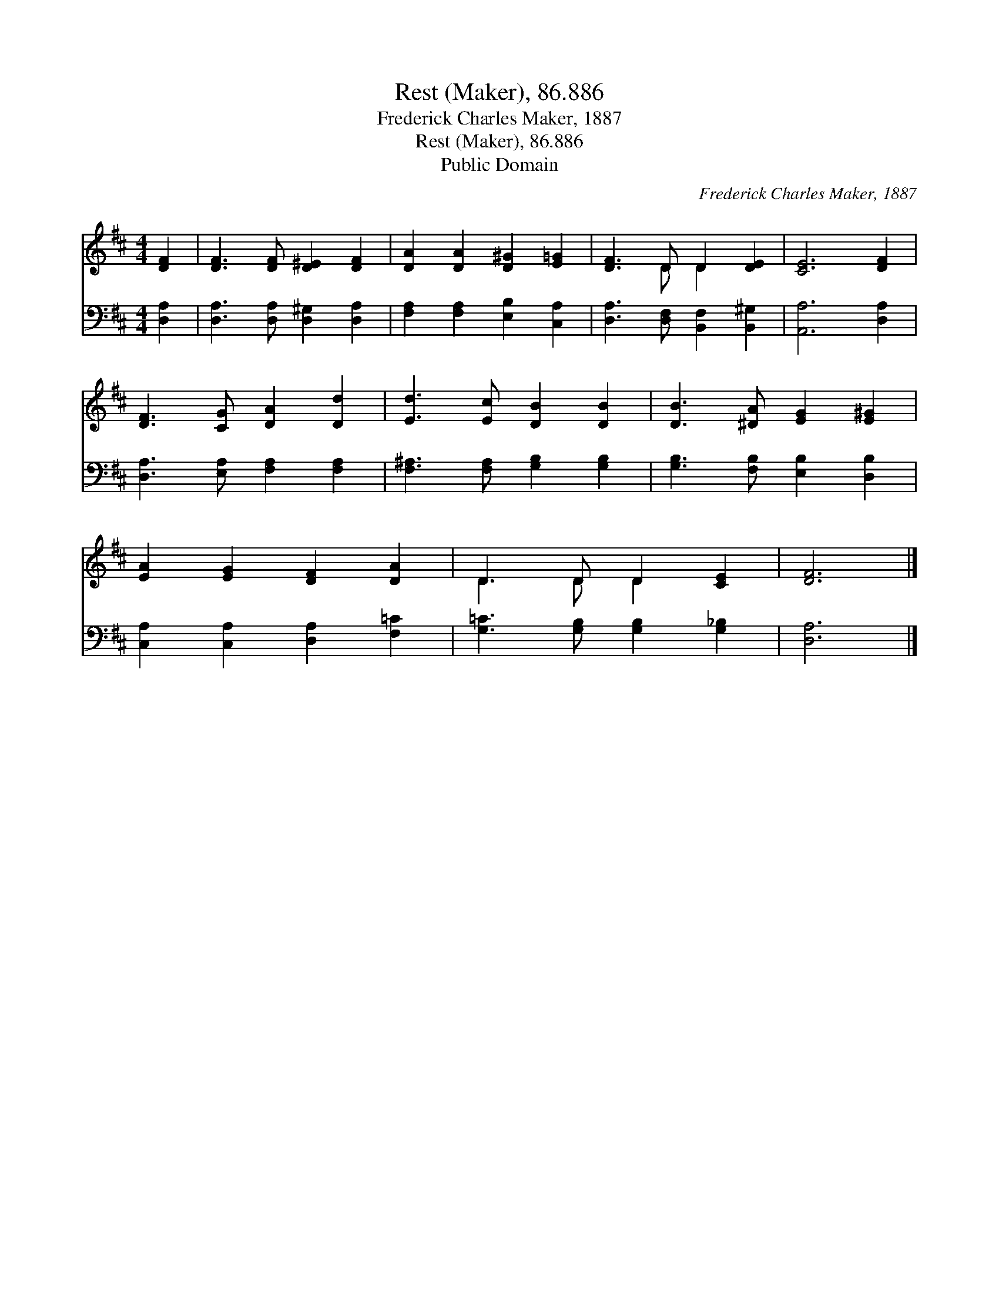 X:1
T:Rest (Maker), 86.886
T:Frederick Charles Maker, 1887
T:Rest (Maker), 86.886
T:Public Domain
C:Frederick Charles Maker, 1887
Z:Public Domain
%%score ( 1 2 ) 3
L:1/8
M:4/4
K:D
V:1 treble 
V:2 treble 
V:3 bass 
V:1
 [DF]2 | [DF]3 [DF] [D^E]2 [DF]2 | [DA]2 [DA]2 [D^G]2 [E=G]2 | [DF]3 D D2 [DE]2 | [CE]6 [DF]2 | %5
 [DF]3 [CG] [DA]2 [Dd]2 | [Ed]3 [Ec] [DB]2 [DB]2 | [DB]3 [^DA] [EG]2 [E^G]2 | %8
 [EA]2 [EG]2 [DF]2 [DA]2 | D3 D D2 [CE]2 | [DF]6 |] %11
V:2
 x2 | x8 | x8 | x3 D D2 x2 | x8 | x8 | x8 | x8 | x8 | D3 D D2 x2 | x6 |] %11
V:3
 [D,A,]2 | [D,A,]3 [D,A,] [D,^G,]2 [D,A,]2 | [F,A,]2 [F,A,]2 [E,B,]2 [C,A,]2 | %3
 [D,A,]3 [D,F,] [B,,F,]2 [B,,^G,]2 | [A,,A,]6 [D,A,]2 | [D,A,]3 [E,A,] [F,A,]2 [F,A,]2 | %6
 [F,^A,]3 [F,A,] [G,B,]2 [G,B,]2 | [G,B,]3 [F,B,] [E,B,]2 [D,B,]2 | %8
 [C,A,]2 [C,A,]2 [D,A,]2 [F,=C]2 | [G,=C]3 [G,B,] [G,B,]2 [G,_B,]2 | [D,A,]6 |] %11

